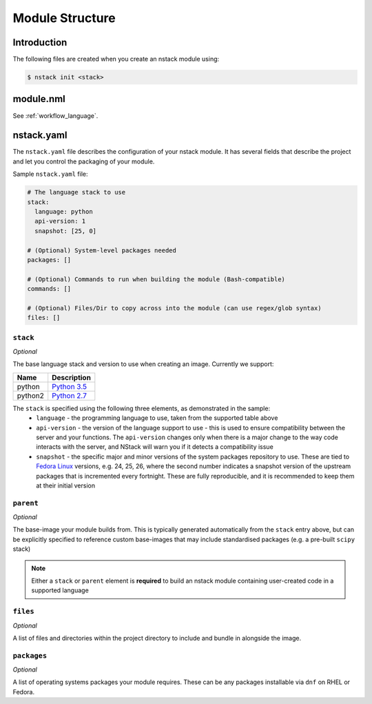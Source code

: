 .. _creating-structure:

Module Structure
================

Introduction
------------

The following files are created when you create an nstack module using:

.. code:: bash

    $ nstack init <stack>

.. _creating-structure-yaml:


module.nml
----------

See :ref:`workflow_language`.

nstack.yaml 
-----------

The ``nstack.yaml`` file describes the configuration of your nstack module. It has several fields that describe the project and let you control the packaging of your module.

Sample ``nstack.yaml`` file:

.. code-block:: yaml

    # The language stack to use
    stack:
      language: python
      api-version: 1
      snapshot: [25, 0]

    # (Optional) System-level packages needed
    packages: []

    # (Optional) Commands to run when building the module (Bash-compatible)
    commands: []

    # (Optional) Files/Dir to copy across into the module (can use regex/glob syntax)
    files: []


``stack``
^^^^^^^^^

*Optional*

The base language stack and version to use when creating an image. Currently we support:

=======     ===========
Name        Description    
=======     ===========
python      `Python 3.5 <http://python.org/>`_ 
python2     `Python 2.7 <http://python.org/>`_ 
=======     ===========

The ``stack`` is specified using the following three elements, as demonstrated in the sample:
  * ``language`` - the programming language to use, taken from the supported table above
  * ``api-version`` - the version of the language support to use - this is used to ensure compatibility between the server and your functions. The ``api-version`` changes only when there is a major change to the way code interacts with the server, and NStack will warn you if it detects a compatibility issue
  * ``snapshot`` - the specific major and minor versions of the system packages repository to use. These are tied to `Fedora Linux <https://getfedora.org/>`_ versions, e.g. 24, 25, 26, where the second number indicates a snapshot version of the upstream packages that is incremented every fortnight. These are fully reproducible, and it is recommended to keep them at their initial version


``parent``
^^^^^^^^^^

*Optional*

The base-image your module builds from. This is typically generated automatically from the ``stack`` entry above, but can be explicitly specified to reference custom base-images that may include standardised packages (e.g. a pre-built ``scipy`` stack)


.. note:: Either a ``stack`` or ``parent`` element is **required** to build an nstack module containing user-created code in a supported language

``files``
^^^^^^^^^

*Optional*

A list of files and directories within the project directory to include and bundle in alongside the image.

``packages``
^^^^^^^^^^^^

*Optional*

A list of operating systems packages your module requires. These can be any packages installable via ``dnf`` on RHEL or Fedora.
